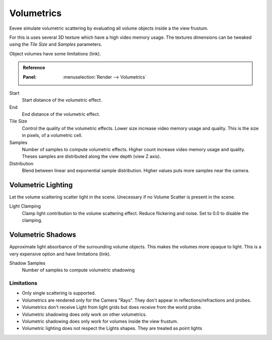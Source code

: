
***********
Volumetrics
***********

Eevee simulate volumetric scattering by evaluating all volume objects inside a the view frustum.

For this is uses several 3D texture which have a high video memory usage.
The textures dimensions can be tweaked using the *Tile Size* and *Samples* parameters.

Object volumes have some limitations (link).

.. admonition:: Reference
   :class: refbox

   :Panel:     :menuselection:`Render --> Volumetrics`

Start
   Start distance of the volumetric effect.

End
   End distance of the volumetric effect.

Tile Size
   Control the quality of the volumetric effects. Lower size increase video memory usage and quality. This is the size in pixels, of a volumetric cell.

Samples
   Number of samples to compute volumetric effects. Higher count increase video memory usage and quality. Theses samples are distributed along the view depth (view Z axis).

Distribution
   Blend between linear and exponential sample distribution. Higher values puts more samples near the camera.


Volumetric Lighting
-------------------

Let the volume scattering scatter light in the scene.
Unecessary if no Volume Scatter is present in the scene.

Light Clamping
   Clamp light contribution to the volume scattering effect. Reduce flickering and noise. Set to 0.0 to disable the clamping.


Volumetric Shadows
------------------

Approximate light absorbance of the surrounding volume objects. This makes the volumes more opaque to light. This is a very expensive option and have limitations (link).

Shadow Samples
      Number of samples to compute volumetric shadowing


Limitations
===========
* Only single scattering is supported.
* Volumetrics are rendered only for the Camera "Rays". They don't appear in reflections/refractions and probes.
* Volumetrics don't receive Light from light grids but does receive from the world probe.
* Volumetric shadowing does only work on other volumetrics.
* Volumetric shadowing does only work for volumes inside the view frustum.
* Volumetric lighting does not respect the Lights shapes. They are treated as point lights
